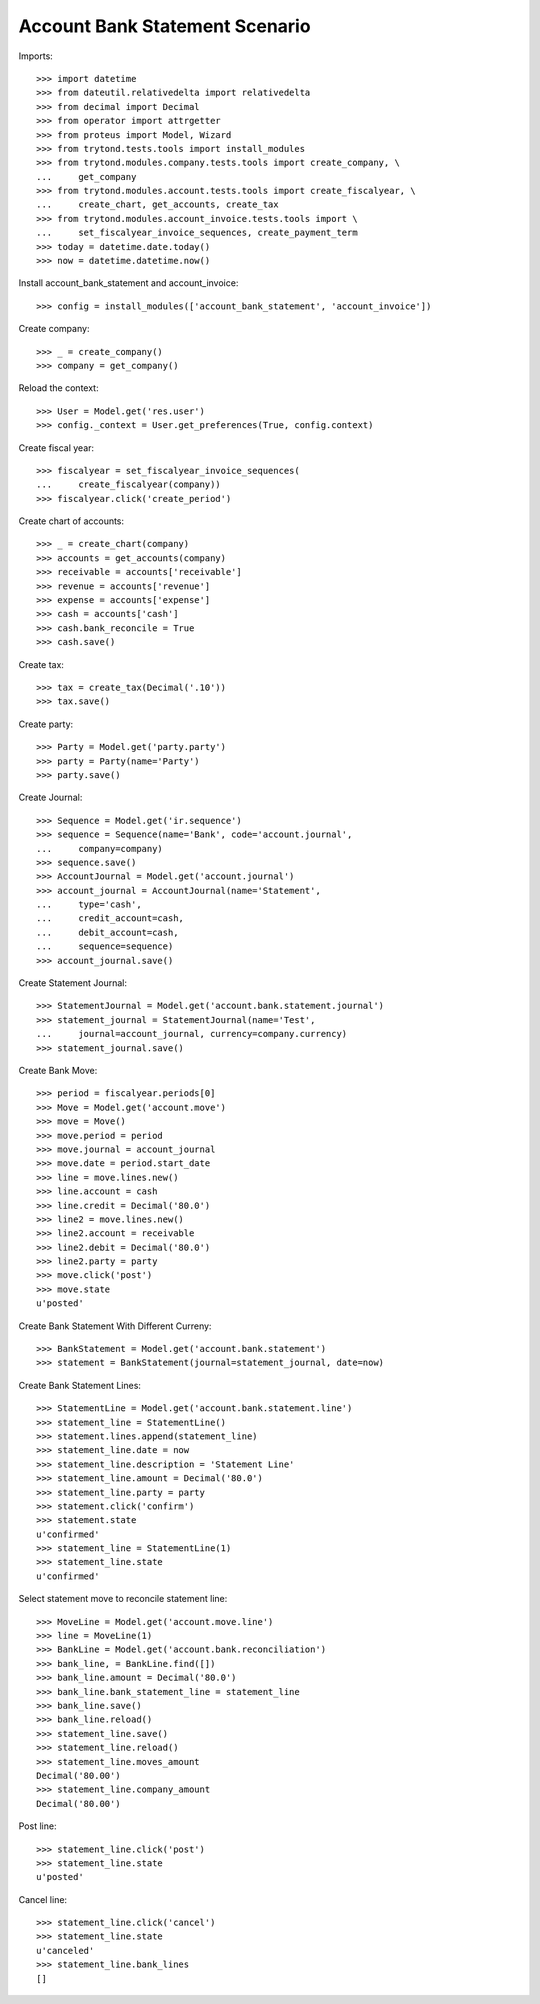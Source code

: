 ===============================
Account Bank Statement Scenario
===============================

Imports::

    >>> import datetime
    >>> from dateutil.relativedelta import relativedelta
    >>> from decimal import Decimal
    >>> from operator import attrgetter
    >>> from proteus import Model, Wizard
    >>> from trytond.tests.tools import install_modules
    >>> from trytond.modules.company.tests.tools import create_company, \
    ...     get_company
    >>> from trytond.modules.account.tests.tools import create_fiscalyear, \
    ...     create_chart, get_accounts, create_tax
    >>> from trytond.modules.account_invoice.tests.tools import \
    ...     set_fiscalyear_invoice_sequences, create_payment_term
    >>> today = datetime.date.today()
    >>> now = datetime.datetime.now()

Install account_bank_statement and account_invoice::

    >>> config = install_modules(['account_bank_statement', 'account_invoice'])

Create company::

    >>> _ = create_company()
    >>> company = get_company()

Reload the context::

    >>> User = Model.get('res.user')
    >>> config._context = User.get_preferences(True, config.context)

Create fiscal year::

    >>> fiscalyear = set_fiscalyear_invoice_sequences(
    ...     create_fiscalyear(company))
    >>> fiscalyear.click('create_period')

Create chart of accounts::

    >>> _ = create_chart(company)
    >>> accounts = get_accounts(company)
    >>> receivable = accounts['receivable']
    >>> revenue = accounts['revenue']
    >>> expense = accounts['expense']
    >>> cash = accounts['cash']
    >>> cash.bank_reconcile = True
    >>> cash.save()

Create tax::

    >>> tax = create_tax(Decimal('.10'))
    >>> tax.save()

Create party::

    >>> Party = Model.get('party.party')
    >>> party = Party(name='Party')
    >>> party.save()

Create Journal::

    >>> Sequence = Model.get('ir.sequence')
    >>> sequence = Sequence(name='Bank', code='account.journal',
    ...     company=company)
    >>> sequence.save()
    >>> AccountJournal = Model.get('account.journal')
    >>> account_journal = AccountJournal(name='Statement',
    ...     type='cash',
    ...     credit_account=cash,
    ...     debit_account=cash,
    ...     sequence=sequence)
    >>> account_journal.save()

Create Statement Journal::

    >>> StatementJournal = Model.get('account.bank.statement.journal')
    >>> statement_journal = StatementJournal(name='Test',
    ...     journal=account_journal, currency=company.currency)
    >>> statement_journal.save()

Create Bank Move::

    >>> period = fiscalyear.periods[0]
    >>> Move = Model.get('account.move')
    >>> move = Move()
    >>> move.period = period
    >>> move.journal = account_journal
    >>> move.date = period.start_date
    >>> line = move.lines.new()
    >>> line.account = cash
    >>> line.credit = Decimal('80.0')
    >>> line2 = move.lines.new()
    >>> line2.account = receivable
    >>> line2.debit = Decimal('80.0')
    >>> line2.party = party
    >>> move.click('post')
    >>> move.state
    u'posted'

Create Bank Statement With Different Curreny::

    >>> BankStatement = Model.get('account.bank.statement')
    >>> statement = BankStatement(journal=statement_journal, date=now)

Create Bank Statement Lines::

    >>> StatementLine = Model.get('account.bank.statement.line')
    >>> statement_line = StatementLine()
    >>> statement.lines.append(statement_line)
    >>> statement_line.date = now
    >>> statement_line.description = 'Statement Line'
    >>> statement_line.amount = Decimal('80.0')
    >>> statement_line.party = party
    >>> statement.click('confirm')
    >>> statement.state
    u'confirmed'
    >>> statement_line = StatementLine(1)
    >>> statement_line.state
    u'confirmed'

Select statement move to reconcile statement line::

    >>> MoveLine = Model.get('account.move.line')
    >>> line = MoveLine(1)
    >>> BankLine = Model.get('account.bank.reconciliation')
    >>> bank_line, = BankLine.find([])
    >>> bank_line.amount = Decimal('80.0')
    >>> bank_line.bank_statement_line = statement_line
    >>> bank_line.save()
    >>> bank_line.reload()
    >>> statement_line.save()
    >>> statement_line.reload()
    >>> statement_line.moves_amount
    Decimal('80.00')
    >>> statement_line.company_amount
    Decimal('80.00')

Post line::

    >>> statement_line.click('post')
    >>> statement_line.state
    u'posted'

Cancel line::

    >>> statement_line.click('cancel')
    >>> statement_line.state
    u'canceled'
    >>> statement_line.bank_lines
    []
